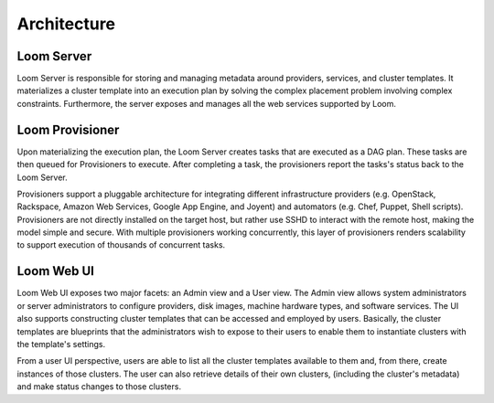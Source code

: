 .. _overview_architecture:
.. index::
   single: Architecture
============
Architecture
============

.. _architecture:
.. figure:: /_images/Loom-Architecture.png
    :width: 700px
    :align: center
    :alt: Loom Architecture
    :figclass: align-center

Loom Server
===========
Loom Server is responsible for storing and managing metadata around providers, services, and cluster templates. It materializes
a cluster template into an execution plan by solving the complex placement problem involving complex constraints. Furthermore, 
the server exposes and manages all the web services supported by Loom.

Loom Provisioner
================
Upon materializing the execution plan, the Loom Server creates tasks that are executed as a DAG plan. These tasks are then
queued for Provisioners to execute. After completing a task, the provisioners report the tasks's status back to the Loom Server.

Provisioners support a pluggable architecture for integrating different infrastructure providers (e.g. OpenStack, Rackspace, Amazon Web Services, Google App Engine, and Joyent) 
and automators (e.g. Chef, Puppet, Shell scripts). Provisioners are not directly installed on the target host, but rather use SSHD to interact with the remote host, making the 
model simple and secure. With multiple provisioners working concurrently, this layer of provisioners renders scalability to support execution of thousands of concurrent tasks.

Loom Web UI
===========
Loom Web UI exposes two major facets: an Admin view and a User view. The Admin view allows system administrators or server administrators to configure
providers, disk images, machine hardware types, and software services. The UI also supports constructing cluster templates that
can be accessed and employed by users. Basically, the cluster templates are blueprints that the administrators wish to expose
to their users to enable them to instantiate clusters with the template's settings.

From a user UI perspective, users are able to list all the cluster templates available to them and, from there, create
instances of those clusters. The user can also retrieve details of their own clusters, (including the cluster's metadata)
and make status changes to those clusters.
